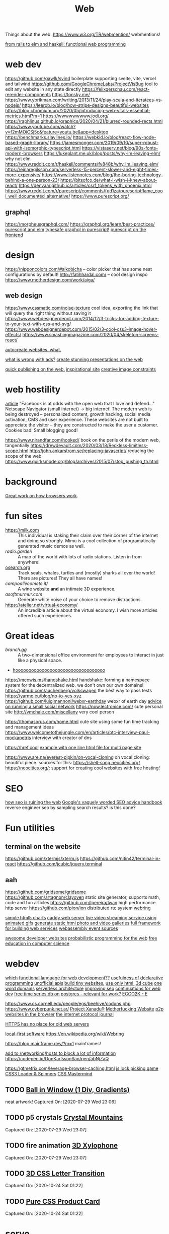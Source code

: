 #+TITLE: Web
Things about the web.
https://www.w3.org/TR/webmention/ webmentions!

[[https://www.youtube.com/watch?v=5CYeZ2kEiOI&app=desktop][from rails to elm and haskell: functional web programming]]

* web dev
https://github.com/gawlk/svind boilerplate supporting svelte, vite, vercel and tailwind
https://github.com/GoogleChromeLabs/ProjectVisBug tool to edit any website in any state directly
https://felixgerschau.com/react-rerender-components https://tonsky.me/
https://www.ybrikman.com/writing/2013/11/24/play-scala-and-iteratees-vs-nodejs/
https://leerob.io/blog/how-stripe-designs-beautiful-websites
https://blog.chromium.org/2020/05/introducing-web-vitals-essential-metrics.html?m=1
https://wwwwwwwww.jodi.org/
https://raphlinus.github.io/graphics/2020/04/21/blurred-rounded-rects.html
https://www.youtube.com/watch?v=f2mMOiCSj5c&feature=youtu.be&app=desktop
https://benchmarks.slaylines.io/
https://webkid.io/blog/react-flow-node-based-graph-library/
https://jamesmonger.com/2019/09/10/super-robust-api-with-isomorphic-typescript.html
https://vistaserv.net/blog/90s-fonts-modern-browsers
https://lukeplant.me.uk/blog/posts/why-im-leaving-elm/ why not elm
https://www.reddit.com/r/haskell/comments/fy848b/why_im_leaving_elm/
https://einaregilsson.com/serverless-15-percent-slower-and-eight-times-more-expensive/
https://www.listennotes.com/blog/the-boring-technology-behind-a-one-person-23/
https://bitsofco.de/what-i-wish-i-knew-about-react/
https://denvaar.github.io/articles/csrf_tokens_with_phoenix.html
https://www.reddit.com/r/purescript/comments/fud1za/purescriptflame_cool_well_documented_alternative/
https://www.purescript.org/


** graphql
[[https://morpheusgraphql.com/]]
[[https://graphql.org/learn/best-practices/]]
[[https://gist.github.com/spicydonuts/0c09596c1f27d517e9fe][purescript and elm]]
[[https://github.com/hendrikniemann/purescript-graphql][typesafe graphql in purescript!]]
[[https://konkle.us/purescript-for-front-end-developers/][purescript on the frontend]]


* design
https://nipponcolors.com/#aikobicha -- color picker that has some neat
configurations by default!
http://fatihhardal.com/ -- cool design inspo
https://www.motherdesign.com/work/aiga/
** web design
https://www.cssmatic.com/noise-texture cool idea, exporting the link that will
query the right thing without saving it
https://www.webdesignerdepot.com/2014/12/3-tricks-for-adding-texture-to-your-text-with-css-and-svg/
https://www.webdesignerdepot.com/2015/02/3-cool-css3-image-hover-effects/
https://www.smashingmagazine.com/2020/04/skeleton-screens-react/

[[https://svelte.dev/][autocreate websites. what.]]

[[https://shouldiblockads.com/#ha][what is wrong with ads?]]
[[https://revealjs.com/#/][create stunning presentations on the web]]

[[https://txt.fyi/about/][quick publishing on the web.]]
[[https://ertdfgcvb.xyz/][inspirational site]]
[[https://constraint.systems/][creative image constraints]]

* web hostility
[[https://neustadt.fr/essays/against-a-user-hostile-web/][article]]
"Facebook is at odds with the open web that I love and defend..."
Netscape Navigator (small internet) -> big internet!
The modern web is being destroyed -- personalized content, growth hacking,
social media activation, CMS and user experience. These websites are not
built to appreciate the visitor -- they are constructed to make the user a
customer. Cookies bad! Small blogging good!

https://www.nirandfar.com/hooked/ book on the perils of the modern web, tangentially
https://drewdevault.com/2020/03/18/Reckless-limitless-scope.html
http://john.ankarstrom.se/replacing-javascript/ reducing the scope of the web
[[https://www.quirksmode.org/blog/archives/2015/07/stop_pushing_th.html]]

* background
[[https://www.html5rocks.com/en/tutorials/internals/howbrowserswork/][Great work on how browsers work]].
* fun sites
- [[https://milk.com]] :: This individual is staking their claim over their corner of the internet and doing so strongly. Mimu is a cool collection of programatically generated music demos as well.
- [[radio.garden]] :: A map of the world with lots of radio stations. Listen in from anywhere!
- [[https://www.ocearch.org/tracker/?list][osearch.org]] :: Track seals, whales, turtles and (mostly) sharks all over the world! There are pictures! They all have names!
- [[campoallecomete.it/]] :: A wine website *and* an intimate 3D experience.
- [[asoftmurmur.com]] :: Generate white noise of your choice to remove distractions.
- [[https://atelier.net/virtual-economy/]] :: An incredible article about the virtual economy. I wish more articles offered such experiences.
* Great ideas
- [[branch.gg]] :: A two-dimensional office environment for employees to interact in just like a physical space.
- [[http://endless.horse/][hoooooooooooooooooooooooooooooooooo]]
https://meowis.ms/handshake.html handshake: forming a namespace system for the decentralized web. we don't own our own domains!
https://github.com/auchenberg/volkswagen the best way to pass tests
https://yarmo.eu/blog/no-io-yes-xyz
https://github.com/luigimannoni/webxr-earthday webxr of earth day
[[https://runyourown.social/#how-to-run-a-small-social-network-site-for-your-friends][advice on running a small social network]]
https://now.lectronice.com/ cute personal site
http://vmchale.com/miscellany very cool person

https://thomasorus.com/home.html cute site using some fun time tracking and management ideas
https://www.welcometothejungle.com/en/articles/btc-interview-paul-mockapetris interview with creator of dns

[[https://href.cool]]
[[https://john-doe.neocities.org/#home][example with one line html file for multi page site]]


https://www.are.na/everest-pipkin/on-vocal-cloning on vocal cloning: beautiful piece. sources for this: https://shell-song.neocities.org/
https://neocities.org/: support for creating cool websites with free hosting!
* SEO
[[https://www.currentaffairs.org/2020/12/how-seo-is-gentrifying-the-internet][how seo is ruining the web]]
[[https://static.googleusercontent.com/media/guidelines.raterhub.com/en//searchqualityevaluatorguidelines.pdf][Google's vaguely worded SEO advice handbook]]
reverse engineer seo by sampling search results? is this done?
* Fun utilities
** terminal on the website
https://github.com/xtermjs/xterm.js
https://github.com/nitin42/terminal-in-react
https://github.com/jcubic/jquery.terminal
** aah
https://github.com/gridsome/gridsome
https://github.com/artagnon/clayoven static site generator, supports math, code and fun articles
https://github.com/lpereira/lwan high performance http server
https://github.com/pion/ion distributed rtc system
[[https://github.com/XXIIVV/webring][webring]]

[[https://github.com/chartjs/Chart.js][simple html5 charts]]
[[https://github.com/caddyserver/caddy][caddy web server]]
[[https://github.com/jbochi/gifstreaming][live video streaming service using animated gifs]]
[[https://github.com/thumbsup/thumbsup][generate static html photo and video galleries]]
[[https://github.com/graninas/Hydra][full framework for building web services]]
[[https://github.com/Xe/olin][webassembly event sources]]

[[https://github.com/amitozdeol/awesome-dev-websites][awesome developer websites]]
[[https://github.com/probmods/webppl][probabilistic programming for the web]]
[[https://github.com/ossu/computer-science][free education in computer science]]

* webdev
[[https://news.ycombinator.com/item?id=17910069][which functional language for web development??]]
[[https://news.ycombinator.com/item?id=23231361][usefulness of declarative programming]]
[[https://github.com/Rolstenhouse/unofficial-apis][unofficial apis]]
[[https://tinyprojects.dev/posts/tiny_websites_are_great][build tiny websites.]]
[[https://newcss.net/][use only html.]]
[[https://codepen.io/lynnandtonic/pen/NWGLMMO][3d cube]]
[[https://lemire.me/blog/2020/05/22/programming-inside-a-container/][one word domains]]
[[https://medium.com/serverless-transformation/what-a-typical-100-serverless-architecture-looks-like-in-aws-40f252cd0ecb][serverless architecture]]
[[https://www.netlify.com/blog/2020/05/08/improve-your-seo-and-social-sharing-cards-with-next.js/?utm_source=twitter&utm_medium=next-seo-cs&utm_campaign=devex][improving seo]]
[[https://defn.io/2019/04/07/web-continuations/][continuations for web dev]]
[[https://blog.timescale.com/blog/multi-node-petabyte-scale-time-series-database-postgresql-free-tsdb/][free time series db on postgres - relevant for work?]]
[[https://e-ec.co/][ECCO2K - E]]

https://www.cs.cornell.edu/people/egs/beehive/codons.php
https://www.cyberpunk.net.ar/
[[http://xanadu.com/][Project Xanadu®]]
[[http://motherfuckingwebsite.com/][Motherfucking Website]]
[[https://xuset.github.io/planktos/][p2p websites in the browser]]
[[https://ipj.dreamhosters.com/][the internet protocol journal]]

[[https://utcc.utoronto.ca/~cks/space/blog/web/HTTPSNoOldServers][HTTPS has no place for old web servers]]


[[https://www.inkandswitch.com/local-first.html][local-first software]]
https://en.wikipedia.org/wiki/Webring

https://blog.mainframe.dev/?m=1 mainframes!


[[https://raw.githubusercontent.com/LukeSmithxyz/etc/master/ips][add to /networking/hosts to block a lot of information]]
https://codepen.io/DonKarlssonSan/pen/abNjZaQ

https://gtmetrix.com/leverage-browser-caching.html
 [[https://codepen.io/pfndesign/pen/RwrOyrw][js lock picking game]]
 [[https://codepen.io/vineethtrv/pen/NWxZqMM][CSS3 Loader & Spinners]]
  [[https://codepen.io/alvaromontoro/pen/YzwbgwE][CSS Mastermind]]


** TODO [[https://codepen.io/jkantner/pen/mdVGoyW][Ball in Window (1 Div, Gradients)]]

neat artwork!
Captured On: [2020-07-29 Wed 23:06]

** TODO p5 crystals [[https://codepen.io/MananTank/pen/VweNZZm][Crystal Mountains]]

Captured On: [2020-07-29 Wed 23:07]

** TODO fire animation [[https://codepen.io/creativeocean/pen/gOPZLoN][3D Xylophone]]

Captured On: [2020-07-29 Wed 23:07]

** TODO  [[https://codepen.io/cobra_winfrey/full/xxVJZwo][3D CSS Letter Transition]]
Captured On: [2020-10-24 Sat 01:22]
** TODO  [[https://codepen.io/cobra_winfrey/full/OJXJeod][Pure CSS Product Card]]
Captured On: [2020-10-24 Sat 01:22]
* serve
static file listing and directories


http://shithouse.tv/ fire
http://photorequestsfromsolitary.org/ photo requests out of teh blue from random people. you can submit answers to these requests! [[file:camera.org][Camera]]
https://well-versed.gilgamesh.cc/ poetry fridge on the internet!

[[https://lobste.rs/s/mdmvuw/webcheck_high_confidence_browser#c_4kjqpg][webcheck: high confidence browser testing]]
